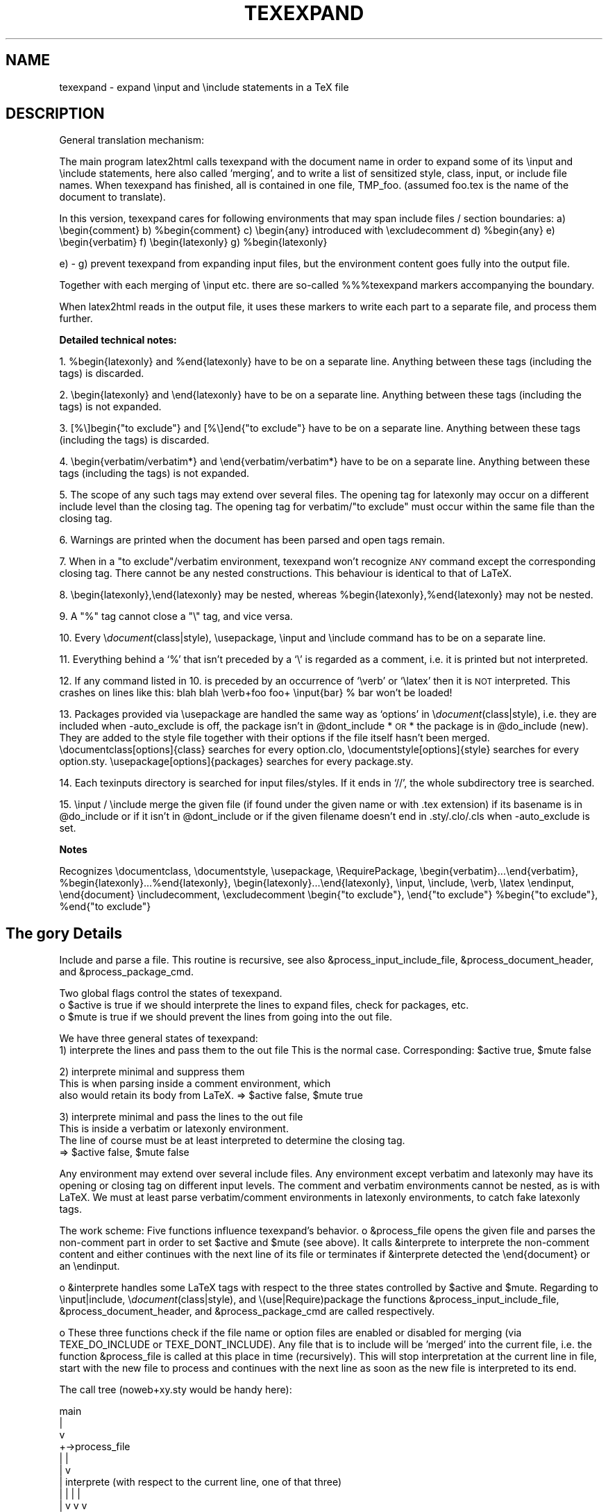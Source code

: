 .rn '' }`
.de Sh
.br
.if t .Sp
.ne 5
.PP
\fB\\$1\fR
.PP
..
.de Sp
.if t .sp .5v
.if n .sp
..
.de Ip
.br
.ie \\n(.$>=3 .ne \\$3
.el .ne 3
.IP "\\$1" \\$2
..
.de Vb
.ft CW
.nf
.ne \\$1
..
.de Ve
.ft R

.fi
..
.ie n \{\
.ds -- \(*W-
.ds PI pi
.if (\n(.H=4u)&(1m=24u) .ds -- \(*W\h'-12u'\(*W\h'-12u'-\" diablo 10 pitch
.if (\n(.H=4u)&(1m=20u) .ds -- \(*W\h'-12u'\(*W\h'-8u'-\" diablo 12 pitch
.ds L" ""
.ds R" ""
.ds M" """
.ds S" """
.ds N" """""
.ds T" """""
.ds L' '
.ds R' '
.ds M' '
.ds S' '
.ds N' '
.ds T' '
'br\}
.el\{\
.ds -- \(em\|
.tr \*(Tr
.ds L" ``
.ds R" ''
.ds M" ``
.ds S" ''
.ds N" ``
.ds T" ''
.ds L' `
.ds R' '
.ds M' `
.ds S' '
.ds N' `
.ds T' '
.ds PI \(*p
'br\}
.\"	If the F register is turned on, we'll generate
.\"	index entries out stderr for the following things:
.\"		TH	Title 
.\"		SH	Header
.\"		Sh	Subsection 
.\"		Ip	Item
.\"		X<>	Xref  (embedded
.\"	Of course, you have to process the output yourself
.\"	in some meaninful fashion.
.if \nF \{
.de IX
.tm Index:\\$1\t\\n%\t"\\$2"
..
.nr % 0
.rr F
.\}
.TH TEXEXPAND 1 "perl 5.005, patch 03" "29/Jan/2000" "User Contributed Perl Documentation"
.UC
.if n .hy 0
.if n .na
.ds C+ C\v'-.1v'\h'-1p'\s-2+\h'-1p'+\s0\v'.1v'\h'-1p'
.de CQ          \" put $1 in typewriter font
.ft CW
'if n "\c
'if t \\&\\$1\c
'if n \\&\\$1\c
'if n \&"
\\&\\$2 \\$3 \\$4 \\$5 \\$6 \\$7
'.ft R
..
.\" @(#)ms.acc 1.5 88/02/08 SMI; from UCB 4.2
.	\" AM - accent mark definitions
.bd B 3
.	\" fudge factors for nroff and troff
.if n \{\
.	ds #H 0
.	ds #V .8m
.	ds #F .3m
.	ds #[ \f1
.	ds #] \fP
.\}
.if t \{\
.	ds #H ((1u-(\\\\n(.fu%2u))*.13m)
.	ds #V .6m
.	ds #F 0
.	ds #[ \&
.	ds #] \&
.\}
.	\" simple accents for nroff and troff
.if n \{\
.	ds ' \&
.	ds ` \&
.	ds ^ \&
.	ds , \&
.	ds ~ ~
.	ds ? ?
.	ds ! !
.	ds /
.	ds q
.\}
.if t \{\
.	ds ' \\k:\h'-(\\n(.wu*8/10-\*(#H)'\'\h"|\\n:u"
.	ds ` \\k:\h'-(\\n(.wu*8/10-\*(#H)'\`\h'|\\n:u'
.	ds ^ \\k:\h'-(\\n(.wu*10/11-\*(#H)'^\h'|\\n:u'
.	ds , \\k:\h'-(\\n(.wu*8/10)',\h'|\\n:u'
.	ds ~ \\k:\h'-(\\n(.wu-\*(#H-.1m)'~\h'|\\n:u'
.	ds ? \s-2c\h'-\w'c'u*7/10'\u\h'\*(#H'\zi\d\s+2\h'\w'c'u*8/10'
.	ds ! \s-2\(or\s+2\h'-\w'\(or'u'\v'-.8m'.\v'.8m'
.	ds / \\k:\h'-(\\n(.wu*8/10-\*(#H)'\z\(sl\h'|\\n:u'
.	ds q o\h'-\w'o'u*8/10'\s-4\v'.4m'\z\(*i\v'-.4m'\s+4\h'\w'o'u*8/10'
.\}
.	\" troff and (daisy-wheel) nroff accents
.ds : \\k:\h'-(\\n(.wu*8/10-\*(#H+.1m+\*(#F)'\v'-\*(#V'\z.\h'.2m+\*(#F'.\h'|\\n:u'\v'\*(#V'
.ds 8 \h'\*(#H'\(*b\h'-\*(#H'
.ds v \\k:\h'-(\\n(.wu*9/10-\*(#H)'\v'-\*(#V'\*(#[\s-4v\s0\v'\*(#V'\h'|\\n:u'\*(#]
.ds _ \\k:\h'-(\\n(.wu*9/10-\*(#H+(\*(#F*2/3))'\v'-.4m'\z\(hy\v'.4m'\h'|\\n:u'
.ds . \\k:\h'-(\\n(.wu*8/10)'\v'\*(#V*4/10'\z.\v'-\*(#V*4/10'\h'|\\n:u'
.ds 3 \*(#[\v'.2m'\s-2\&3\s0\v'-.2m'\*(#]
.ds o \\k:\h'-(\\n(.wu+\w'\(de'u-\*(#H)/2u'\v'-.3n'\*(#[\z\(de\v'.3n'\h'|\\n:u'\*(#]
.ds d- \h'\*(#H'\(pd\h'-\w'~'u'\v'-.25m'\f2\(hy\fP\v'.25m'\h'-\*(#H'
.ds D- D\\k:\h'-\w'D'u'\v'-.11m'\z\(hy\v'.11m'\h'|\\n:u'
.ds th \*(#[\v'.3m'\s+1I\s-1\v'-.3m'\h'-(\w'I'u*2/3)'\s-1o\s+1\*(#]
.ds Th \*(#[\s+2I\s-2\h'-\w'I'u*3/5'\v'-.3m'o\v'.3m'\*(#]
.ds ae a\h'-(\w'a'u*4/10)'e
.ds Ae A\h'-(\w'A'u*4/10)'E
.ds oe o\h'-(\w'o'u*4/10)'e
.ds Oe O\h'-(\w'O'u*4/10)'E
.	\" corrections for vroff
.if v .ds ~ \\k:\h'-(\\n(.wu*9/10-\*(#H)'\s-2\u~\d\s+2\h'|\\n:u'
.if v .ds ^ \\k:\h'-(\\n(.wu*10/11-\*(#H)'\v'-.4m'^\v'.4m'\h'|\\n:u'
.	\" for low resolution devices (crt and lpr)
.if \n(.H>23 .if \n(.V>19 \
\{\
.	ds : e
.	ds 8 ss
.	ds v \h'-1'\o'\(aa\(ga'
.	ds _ \h'-1'^
.	ds . \h'-1'.
.	ds 3 3
.	ds o a
.	ds d- d\h'-1'\(ga
.	ds D- D\h'-1'\(hy
.	ds th \o'bp'
.	ds Th \o'LP'
.	ds ae ae
.	ds Ae AE
.	ds oe oe
.	ds Oe OE
.\}
.rm #[ #] #H #V #F C
.SH "NAME"
texexpand \- expand  \einput and \einclude statements in a TeX file
.SH "DESCRIPTION"
General translation mechanism:
.PP
The main program latex2html calls texexpand with the document name
in order to expand some of its \einput and \einclude statements, here
also called \*(L'merging\*(R', and to write a list of sensitized style, class,
input, or include file names.
When texexpand has finished, all is contained in one file, TMP_foo.
(assumed foo.tex is the name of the document to translate).
.PP
In this version, texexpand cares for following environments
that may span include files / section boundaries:
a) \ebegin{comment}
b) \f(CW%begin\fR{comment}
c) \ebegin{any}  introduced with \eexcludecomment
d) \f(CW%begin\fR{any}
e) \ebegin{verbatim}
f) \ebegin{latexonly}
g) \f(CW%begin\fR{latexonly}
.PP
e) \- g) prevent texexpand from expanding input files, but the environment
content goes fully into the output file.
.PP
Together with each merging of \einput etc. there are so-called %%%texexpand
markers accompanying the boundary.
.PP
When latex2html reads in the output file, it uses these markers to write
each part to a separate file, and process them further.
.Sh "Detailed technical notes:"
1. \f(CW%begin\fR{latexonly} and \f(CW%end\fR{latexonly} have to be on a separate line.
Anything between these tags (including the tags) is discarded.
.PP
2. \ebegin{latexonly} and \eend{latexonly} have to be on a separate line.
Anything between these tags (including the tags) is not expanded.
.PP
3. [%\e]begin{"to exclude"} and [%\e]end{"to exclude"} have to be on a
separate line.
Anything between these tags (including the tags) is discarded.
.PP
4. \ebegin{verbatim/verbatim*} and \eend{verbatim/verbatim*} have to be
on a separate line.
Anything between these tags (including the tags) is not expanded.
.PP
5. The scope of any such tags may extend over several files.
The opening tag for latexonly may occur on a different include level
than the closing tag.
The opening tag for verbatim/"to exclude\*(R" must occur within the same
file than the closing tag.
.PP
6. Warnings are printed when the document has been parsed and open
tags remain.
.PP
7. When in a \*(L"to exclude"/verbatim environment, texexpand won't recognize
\s-1ANY\s0 command except the corresponding closing tag.
There cannot be any nested constructions.
This behaviour is identical to that of LaTeX.
.PP
8. \ebegin{latexonly},\eend{latexonly} may be nested, whereas
\f(CW%begin\fR{latexonly},%end{latexonly} may not be nested.
.PP
9. A \*(L"%\*(R" tag cannot close a \*(L"\e\*(R" tag, and vice versa.
.PP
10. Every \e\fIdocument\fR\|(class|style), \eusepackage, \einput and \einclude command
has to be on a separate line.
.PP
11. Everything behind a `%\*(R' that isn't preceded by a `\e\*(R' is regarded as
a comment, i.e. it is printed but not interpreted.
.PP
12. If any command listed in 10. is preceded by an occurrence of `\everb\*(R' or
`\elatex\*(R' then it is \s-1NOT\s0 interpreted. This crashes on lines like this:
blah blah \everb+foo foo+ \einput{bar} % bar won't be loaded!
.PP
13. Packages provided via \eusepackage are handled the same way as
`options\*(R' in \e\fIdocument\fR\|(class|style), i.e. they are included when
\-auto_exclude is off, the package isn't in \f(CW@dont_include\fR *\s-1OR\s0* the
package is in \f(CW@do_include\fR (new). They are added to the style file 
together with their options if the file itself hasn't been merged.
\edocumentclass[options]{class} searches for every option.clo,
\edocumentstyle[options]{style} searches for every option.sty.
\eusepackage[options]{packages} searches for every package.sty.
.PP
14. Each texinputs directory is searched for input files/styles. If it
ends in `//\*(R', the whole subdirectory tree is searched.
.PP
15. \einput / \einclude merge the given file (if found under the given
name or with .tex extension) if its basename is in \f(CW@do_include\fR or if it
isn't in \f(CW@dont_include\fR or if the given filename doesn't end in 
\&.sty/.clo/.cls when \-auto_exclude is set.
.Sh "Notes"
Recognizes \edocumentclass, \edocumentstyle, \eusepackage, \eRequirePackage,
\ebegin{verbatim}...\eend{verbatim}, \f(CW%begin\fR{latexonly}...%end{latexonly},
\ebegin{latexonly}...\eend{latexonly}, \einput, \einclude, \everb, \elatex
\eendinput, \eend{document}
\eincludecomment, \eexcludecomment
\ebegin{"to exclude"}, \eend{"to exclude"}
\f(CW%begin\fR{"to exclude"}, \f(CW%end\fR{"to exclude"}
.SH "The gory Details"
Include and parse a file.
This routine is recursive, see also &process_input_include_file,
&process_document_header, and &process_package_cmd.
.PP
Two global flags control the states of texexpand.
 o \f(CW$active\fR is true if we should interprete the lines to expand
files, check for packages, etc.
 o \f(CW$mute\fR is true if we should prevent the lines from going into the out file.
.PP
We have three general states of texexpand:
 1) interprete the lines and pass them to the out file
This is the normal case. Corresponding: \f(CW$active\fR true, \f(CW$mute\fR false
.PP
.Vb 3
\& 2) interprete minimal and suppress them
\&This is when parsing inside a comment environment, which
\&also would retain its body from LaTeX. => $active false, $mute true
.Ve
.Vb 4
\& 3) interprete minimal and pass the lines to the out file
\&This is inside a verbatim or latexonly environment.
\&The line of course must be at least interpreted to determine the closing tag.
\&=> $active false, $mute false
.Ve
Any environment may extend over several include files.
Any environment except verbatim and latexonly may have its
opening or closing tag on different input levels.
The comment and verbatim environments cannot be nested, as
is with LaTeX.
We must at least parse verbatim/comment environments in
latexonly environments, to catch fake latexonly tags.
.PP
The work scheme:
Five functions influence texexpand's behavior.
o &process_file opens the given file and parses the non-comment part in
order to set \f(CW$active\fR and \f(CW$mute\fR (see above).
It calls &interprete to interprete the non-comment content and either
continues with the next line of its file or terminates if &interprete
detected the \eend{document} or an \eendinput.
.PP
o &interprete handles some LaTeX tags with respect to the three states
controlled by \f(CW$active\fR and \f(CW$mute\fR.
Regarding to \einput|include, \e\fIdocument\fR\|(class|style), and
\e(use|Require)package the functions &process_input_include_file,
&process_document_header, and &process_package_cmd are called respectively.
.PP
o These three functions check if the file name or option files are enabled
or disabled for merging (via TEXE_DO_INCLUDE or TEXE_DONT_INCLUDE).
Any file that is to include will be \*(L'merged\*(R' into the current file, i.e.
the function &process_file is called at this place in time (recursively).
This will stop interpretation at the current line in file, start with the
new file to process and continues with the next line as soon as the new
file is interpreted to its end.
.PP
The call tree (noweb+xy.sty would be handy here):
.PP
.Vb 13
\&    main
\&      |
\&      v
\& +->process_file
\& |    |
\& |    v
\& |  interprete (with respect to the current line, one of that three)
\& |    |                           |                        |
\& |    v                           v                        v
\& |  process_input_include_file  process_document_header  process_package_cmd
\& |    |                           |                        |
\& |    v                           v                        v
\& +----+---------------------------+------------------------+
.Ve
Bugs:
o Since the latexonly environment is not parsed, its contents
might introduce environments which are not recognized.
.PP
o The closing tag for latexonly is not found if hidden inside
an input file.
.PP
o One environment tag per line, yet!
.PP
o If I would have to design test cases for this beast I would
immediately desintegrate into a logic cloud.
.PP
Notes:
.PP
o Ok, I designed test cases for it.
Please refer to test \*(L'expand\*(R' of the regression test suite
in the developers\*(R' module of the l2h repository.
.PP
o \-unsegment feature:
In this (rare) case, the user wants to translate a segmented document
not in segments but in a whole (for testing, say).
We enable this by recognizing the \esegment command in &interprete,
causing the segment file to be treated like \einput but loosing the first
lines prior to \estartdocument (incl.), as controlled via \f(CW$segmentfile\fR.
On how to segment a document you are best guided by section
``Document Segmentation'\*(R' of the LaTeX2HTML manual.
.SH "CAVEATS"
This utility is automatically configured and built to work on the
local setup. If this setup changes (e.g. some of the external commands
are moved), the script has be be reconfigured.
.SH "Authors"
.PP
.Vb 8
\& Based on texexpand by Robert Thau, MIT AI lab, including modifications by
\& Franz Vojik <vojik@de.tu-muenchen.informatik>
\& Nikos Drakos <nikos@cbl.leeds.ac.uk>
\& Sebastian Rahtz <spqr@uk.ac.tex.ftp>
\& Maximilian Ott <max@com.nec.nj.ccrl>
\& Martin Boyer
\& Herbert Swan
\& Jens Lippmann
.Ve

.rn }` ''
